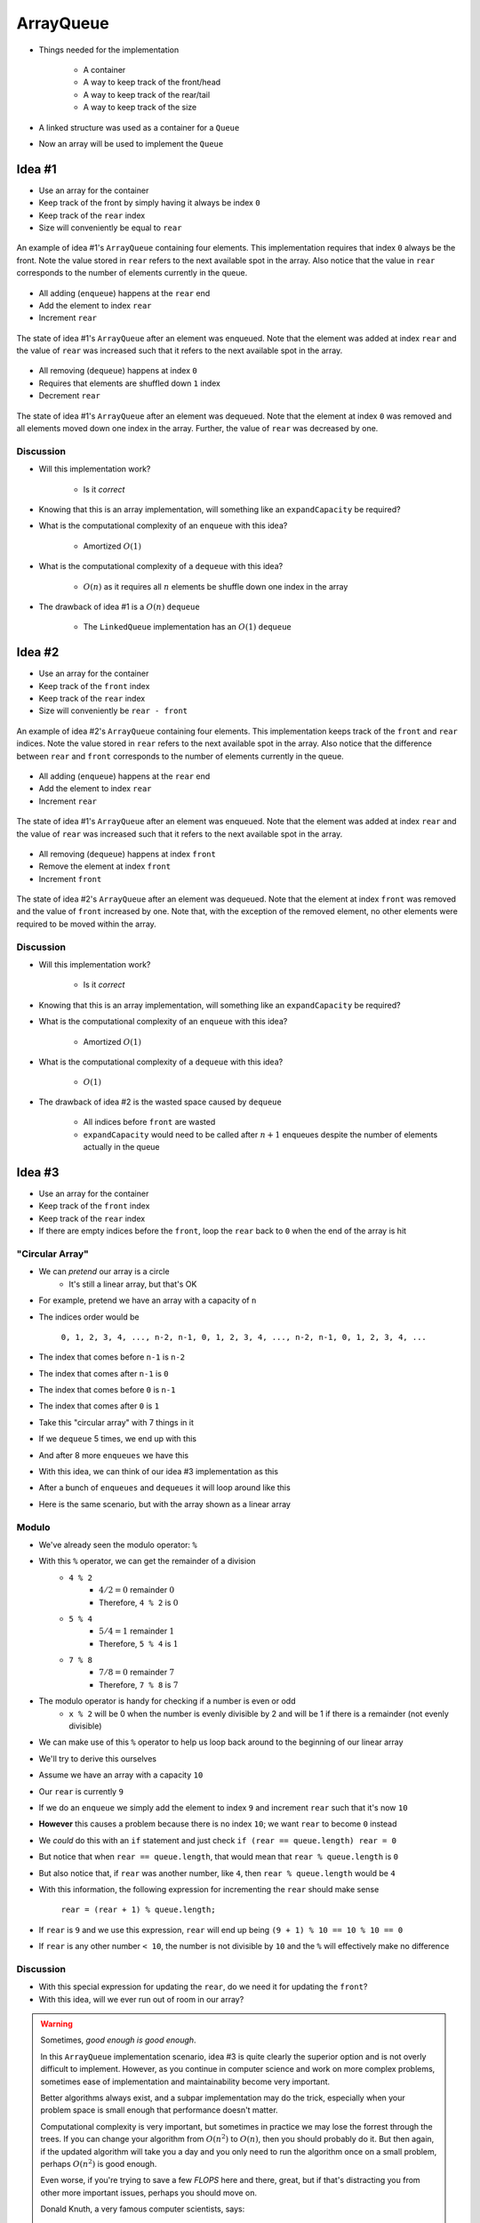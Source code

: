 **********
ArrayQueue
**********

* Things needed for the implementation

    * A container
    * A way to keep track of the front/head
    * A way to keep track of the rear/tail
    * A way to keep track of the size


* A linked structure was used as a container for a ``Queue``
* Now an array will be used to implement the ``Queue``


Idea #1
=======

* Use an array for the container
* Keep track of the front by simply having it always be index ``0``
* Keep track of the ``rear`` index
* Size will conveniently be equal to ``rear``


.. figure:: arrayqueue_first_idea0.png
    :width: 500 px
    :align: center

    An example of idea #1's ``ArrayQueue`` containing four elements. This implementation requires that index ``0``
    always be the front. Note the value stored in ``rear`` refers to the next available spot in the array. Also notice
    that the value in ``rear`` corresponds to the number of elements currently in the queue.


* All adding (``enqueue``) happens at the ``rear`` end
* Add the element to index ``rear``
* Increment ``rear``


.. figure:: arrayqueue_first_idea1.png
    :width: 500 px
    :align: center

    The state of idea #1's ``ArrayQueue`` after an element was enqueued. Note that the element was added at index
    ``rear`` and the value of ``rear`` was increased such that it refers to the next available spot in the array.


* All removing (``dequeue``) happens at index ``0``
* Requires that elements are shuffled down ``1`` index
* Decrement ``rear``


.. figure:: arrayqueue_first_idea2.png
    :width: 500 px
    :align: center

    The state of idea #1's ``ArrayQueue`` after an element was dequeued. Note that the element at index ``0`` was
    removed and all elements moved down one index in the array. Further, the value of ``rear`` was decreased by one.



Discussion
----------

* Will this implementation work?

    * Is it *correct*


* Knowing that this is an array implementation, will something like an ``expandCapacity`` be required?
* What is the computational complexity of an ``enqueue`` with this idea?

    * Amortized :math:`O(1)`


* What is the computational complexity of a ``dequeue`` with this idea?

    * :math:`O(n)` as it requires all :math:`n` elements be shuffle down one index in the array


* The drawback of idea #1 is a :math:`O(n)` ``dequeue``

    * The ``LinkedQueue`` implementation has an :math:`O(1)` ``dequeue``


Idea #2
=======

* Use an array for the container
* Keep track of the ``front`` index
* Keep track of the ``rear`` index
* Size will conveniently be ``rear - front``


.. figure:: arrayqueue_second_idea0.png
    :width: 500 px
    :align: center

    An example of idea #2's ``ArrayQueue`` containing four elements. This implementation keeps track of the ``front``
    and ``rear`` indices. Note the value stored in ``rear`` refers to the next available spot in the array. Also notice
    that the difference between ``rear`` and ``front`` corresponds to the number of elements currently in the queue.


* All adding (``enqueue``) happens at the ``rear`` end
* Add the element to index ``rear``
* Increment ``rear``


.. figure:: arrayqueue_second_idea1.png
    :width: 500 px
    :align: center

    The state of idea #1's ``ArrayQueue`` after an element was enqueued. Note that the element was added at index
    ``rear`` and the value of ``rear`` was increased such that it refers to the next available spot in the array.


* All removing (``dequeue``) happens at index ``front``
* Remove the element at index ``front``
* Increment ``front``


.. figure:: arrayqueue_second_idea2.png
    :width: 500 px
    :align: center

    The state of idea #2's ``ArrayQueue`` after an element was dequeued. Note that the element at index ``front`` was
    removed and the value of ``front`` increased by one. Note that, with the exception of the removed element, no other
    elements were required to be moved within the array.



Discussion
----------

* Will this implementation work?

    * Is it *correct*


* Knowing that this is an array implementation, will something like an ``expandCapacity`` be required?
* What is the computational complexity of an ``enqueue`` with this idea?

    * Amortized :math:`O(1)`


* What is the computational complexity of a ``dequeue`` with this idea?

    * :math:`O(1)`


* The drawback of idea #2 is the wasted space caused by ``dequeue``

    * All indices before ``front`` are wasted
    * ``expandCapacity`` would need to be called after :math:`n + 1` enqueues despite the number of elements actually in the queue



Idea #3
=======

* Use an array for the container
* Keep track of the ``front`` index
* Keep track of the ``rear`` index
* If there are empty indices before the ``front``, loop the ``rear`` back to ``0`` when the end of the array is hit


"Circular Array"
----------------

* We can *pretend* our array is a circle
    * It's still a linear array, but that's OK

* For example, pretend we have an array with a capacity of ``n``
* The indices order would be

    ``0, 1, 2, 3, 4, ..., n-2, n-1, 0, 1, 2, 3, 4, ..., n-2, n-1, 0, 1, 2, 3, 4, ...``

* The index that comes before ``n-1`` is ``n-2``
* The index that comes after ``n-1`` is ``0``
* The index that comes before ``0`` is ``n-1``
* The index that comes after ``0`` is ``1``

* Take this "circular array" with 7 things in it

.. image:: arrayqueue_circle0.png
   :width: 500 px
   :align: center

* If we ``dequeue`` 5 times, we end up with this

.. image:: arrayqueue_circle1.png
   :width: 500 px
   :align: center

* And after 8 more ``enqueues`` we have this

.. image:: arrayqueue_circle2.png
   :width: 500 px
   :align: center


* With this idea, we can think of our idea #3 implementation as this

.. image:: arrayqueue_third_idea0.png
   :width: 500 px
   :align: center

* After a bunch of ``enqueues`` and ``dequeues`` it will loop around like this

.. image:: arrayqueue_third_idea1.png
   :width: 500 px
   :align: center

* Here is the same scenario, but with the array shown as a linear array

.. image:: arrayqueue_third_idea2.png
   :width: 500 px
   :align: center


Modulo
------

* We've already seen the modulo operator: ``%``
* With this ``%`` operator, we can get the remainder of a division
    * ``4 % 2``
        * :math:`4/2 = 0` remainder :math:`0`
        * Therefore, ``4 % 2`` is :math:`0`
    * ``5 % 4``
        * :math:`5/4 = 1` remainder :math:`1`
        * Therefore, ``5 % 4`` is :math:`1`
    * ``7 % 8``
        * :math:`7/8 = 0` remainder :math:`7`
        * Therefore, ``7 % 8`` is :math:`7`

* The modulo operator is handy for checking if a number is even or odd
    * ``x % 2`` will be 0 when the number is evenly divisible by 2 and will be 1 if there is a remainder (not evenly divisible)

* We can make use of this ``%`` operator to help us loop back around to the beginning of our linear array

* We'll try to derive this ourselves
* Assume we have an array with a capacity ``10``
* Our ``rear`` is currently ``9``
* If we do an ``enqueue`` we simply add the element to index ``9`` and increment ``rear`` such that it's now ``10``
* **However** this causes a problem because there is no index ``10``; we want ``rear`` to become ``0`` instead

* We *could* do this with an ``if`` statement and just check ``if (rear == queue.length) rear = 0``
* But notice that when ``rear == queue.length``, that would mean that ``rear % queue.length`` is ``0``
* But also notice that, if ``rear`` was another number, like ``4``, then ``rear % queue.length`` would be ``4``

* With this information, the following expression for incrementing the ``rear`` should make sense

    ``rear = (rear + 1) % queue.length;``

* If ``rear`` is ``9`` and we use this expression, ``rear`` will end up being ``(9 + 1) % 10 == 10 % 10 == 0``
* If ``rear`` is any other number ``< 10``, the number is not divisible by ``10`` and the ``%`` will effectively make no difference


Discussion
----------

* With this special expression for updating the ``rear``, do we need it for updating the ``front``?
* With this idea, will we ever run out of room in our array?

.. warning::

    Sometimes, *good enough is good enough*.

    In this ``ArrayQueue`` implementation scenario, idea #3 is quite clearly the superior option and is not overly
    difficult to implement. However, as you continue in computer science and work on more complex problems, sometimes
    ease of implementation and maintainability become very important.

    Better algorithms always exist, and a subpar implementation may do the trick, especially when your problem space is
    small enough that performance doesn't matter.

    Computational complexity is very important, but sometimes in practice we may lose the forrest through the trees. If
    you can change your algorithm from :math:`O(n^{2})` to :math:`O(n)`, then you should probably do it. But then again,
    if the updated algorithm will take you a day and you only need to run the algorithm once on a small problem, perhaps
    :math:`O(n^{2})` is good enough.

    Even worse, if you're trying to save a few *FLOPS* here and there, great, but if that's distracting you from other
    more important issues, perhaps you should move on.

    Donald Knuth, a very famous computer scientists, says:

        *Programmers waste enormous amounts of time thinking about, or worrying about, the speed of noncritical parts of their programs, and these attempts at efficiency actually have a strong negative impact when debugging and maintenance are considered. We should forget about small efficiencies, say about 97% of the time: premature optimization is the root of all evil. Yet we should not pass up our opportunities in that critical 3%.*




Expand Capacity
---------------

.. image:: arrayqueue_expand_capacity0.png
   :width: 500 px
   :align: center

* Suppose we ``enqueue`` one more element

.. image:: arrayqueue_expand_capacity1.png
   :width: 500 px
   :align: center

* Now the queue is full
    * ``size == queue.length``

* If we ``enqueue`` again, we'll need to call ``expandCapacity``
* **However** we can't just double the size of the array and copy the contents over like we did before
    * :doc:`See the aside on expandCapacity. <expand-capacity>`

.. Skip arrayqueue_expand_capacity2 since it is just a copy of 1
.. image:: arrayqueue_expand_capacity3.png
   :width: 500 px
   :align: center

* Instead, we could copy the contents into contiguous indices starting at index ``front``

.. image:: arrayqueue_expand_capacity4.png
   :width: 500 px
   :align: center

* Or, we could even copy the contents into contiguous indices starting at the beginning (index ``0``) of the new array

.. image:: arrayqueue_expand_capacity5.png
   :width: 500 px
   :align: center

* Doing another ``enqueue`` will add the element at index ``rear``
* Update ``rear`` with ``rear = (rear + 1) % queue.length;``


Discussion Again
----------------

* Will this implementation work?
    * Is it *correct*
* What is the computational complexity of this ``enqueue``?
* What is the computational complexity of this ``dequeue``?
* How often will this call ``expandCapacity`` relative to idea #1 and #2?


Implementing a Queue --- Array Container
========================================


* All code is available for download from links at the bottom of the page
* Here, only a subset of methods are shown


enqueue
-------

.. code-block:: java
    :linenos:
    :emphasize-lines: 4, 7

    @Override
    public void enqueue(T element) {
        if (size == queue.length) {
            expandCapacity();
        }
        queue[rear] = element;
        rear = (rear + 1) % queue.length;
        size++;
    }

* Note the call to ``expandCapacity``
* Also note the use of the ``%`` operator for updating ``rear``


.. code-block:: java
    :linenos:
    :emphasize-lines: 4, 5, 7, 8

    private void expandCapacity() {
        T[] newQueue = (T[]) new Object[queue.length * 2];
        for (int i = 0; i < queue.length; ++i) {
            newQueue[i] = queue[front];
            front = (front + 1) % queue.length;
        }
        front = 0;
        rear = size;
        queue = newQueue;
    }

* ``expandCapacity`` is different from before
* First, we're copying into index ``i`` from index ``front``
    * Previously for the stack, we used ``newStack[i] = stack[i]``
* Then we update ``front`` with the use of ``%``

* After all the copying, the ``front`` for the ``newQueue`` is set to ``0``
* ``rear`` is set to the size
    * When ``front`` is ``0``, ``rear`` must be equal to ``size``

.. warning::

    Take your time with this one and make sure you understand the nuance here.


dequeue
-------

.. code-block:: java
    :linenos:
    :emphasize-lines: 7

    @Override
    public T dequeue() {
        if (isEmpty()) {
            throw new NoSuchElementException("Dequeueing from an empty queue.");
        }
        T returnElement = queue[front];
        front = (front + 1) % queue.length;
        size--;
        return returnElement;
    }

* Since we're wrapping, we must remember that ``front`` may wrap around too


Testing
=======

* The testing code is available for download at the bottom of the page
* Here, a noteworthy test is presented

.. code-block:: java
    :linenos:

    @Test
    @DisplayName("Enqueuing 6 elements expands capacity while maintaining queues FIFO ordering.")
    void enqueuingBeyondCapacityCallsExpandCapacityToMakeRoomWhileMaintainingQueueOrdering() {
        Queue<Integer> queue = new ArrayQueue<>(5);
        queue.enqueue(99);
        queue.dequeue();
        for (int i = 0; i < 6; ++i) {
            queue.enqueue(i);
        }
        for (int i = 0; i < 6; ++i) {
            assertEquals(i, queue.dequeue());
        }
    }

* What we're really testing is the ``Queue`` *interface*
* But, in order to do this, we have to make sure the implementation properly implements the interface
* We need to check that we can use enqueue and dequeue and have ``expandCapacity`` called without messing up the ordering of the queue
* The ``enqueue`` and ``dequeue`` on lines 5 & 6 are to have ``front == rear == 1``
    * Just not at ``0``

* Six ``enqueues`` will require that ``expandCapacity`` is called, but now ``front == rear == 1`` again
* If the ``expandCapacity`` was broken, it would be possible that we overwrite the first element in the queue

* After ``expandCapacity`` is called, ``front`` is ``0`` and ``rear`` is ``6``, but I don't actually care what the indicies are
* All I care about is that I can ``dequeue`` the ``6`` elements and get them in FIFO order

.. warning::

    Remember, we're testing the **interface**, not the implementation; however, we ultimately need to write tests that
    exercise the specific implementation we have in order to ensure the interface is implemented correctly.


For next time
=============

* Download and play with the :download:`ArrayQueue </../main/java/ArrayQueue.java>` code
* Download and run the :download:`ArrayQueueTest </../test/java/ArrayQueueTest.java>` tests
* Read Chapter 5 Section 7
    * 7 pages


Playing Code
============

.. code-block:: java

        // Create a ArrayQueue
        Queue<Integer> myQueue = new ArrayQueue<>(5);

        // Check queue is empty
        System.out.println(myQueue.size());
        System.out.println(myQueue.isEmpty());
        System.out.println(myQueue);

        // Test enqueue
        myQueue.enqueue(0);
        myQueue.enqueue(1);
        myQueue.enqueue(2);
        myQueue.enqueue(3);
        myQueue.enqueue(4);
        System.out.println(myQueue.size());
        System.out.println(myQueue.isEmpty());
        System.out.println(myQueue);

        // Test enqueue more to check expandCapacity
        myQueue.enqueue(10);
        myQueue.enqueue(11);
        myQueue.enqueue(12);
        myQueue.enqueue(13);
        myQueue.enqueue(14);
        System.out.println(myQueue.size());
        System.out.println(myQueue.isEmpty());
        System.out.println(myQueue);

        // Test first
        System.out.println(myQueue.first());
        System.out.println(myQueue.size());
        System.out.println(myQueue.isEmpty());
        System.out.println(myQueue);

        // Test dequeue
        System.out.println(myQueue.dequeue());
        System.out.println(myQueue.dequeue());
        System.out.println(myQueue.dequeue());
        System.out.println(myQueue.dequeue());
        System.out.println(myQueue.dequeue());
        System.out.println(myQueue.dequeue());
        System.out.println(myQueue.dequeue());
        System.out.println(myQueue.dequeue());
        System.out.println(myQueue.dequeue());
        System.out.println(myQueue.dequeue());
        System.out.println(myQueue.size());
        System.out.println(myQueue.isEmpty());
        System.out.println(myQueue);

        // Test first and dequeue throwing exception
        try {
            myQueue.first();
        } catch (NoSuchElementException e) {
            e.printStackTrace();
        }
        try {
            myQueue.dequeue();
        } catch (NoSuchElementException e) {
            e.printStackTrace();
        }